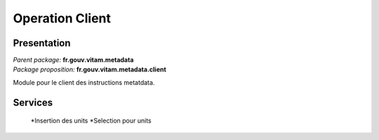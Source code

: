 Operation Client
*******************

Presentation
------------

|  *Parent package:* **fr.gouv.vitam.metadata**
|  *Package proposition:* **fr.gouv.vitam.metadata.client**

Module pour le client des instructions metatdata.

Services
--------

	*Insertion des units
	*Selection pour units
